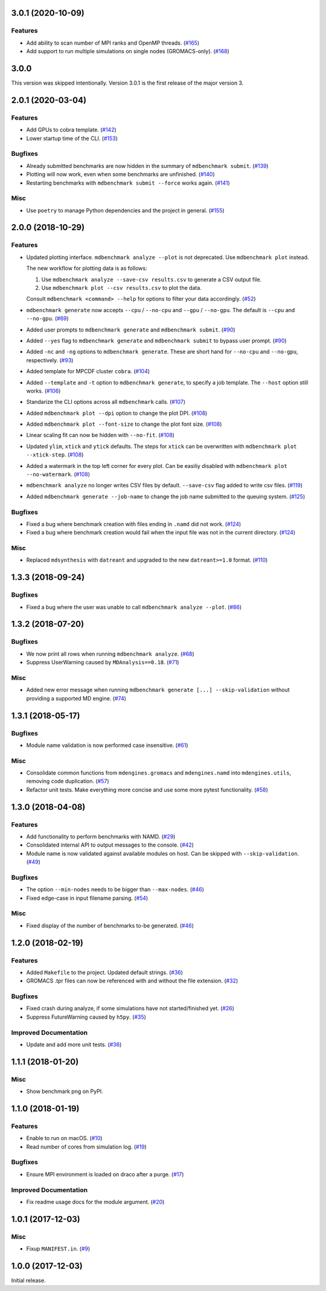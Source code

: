 3.0.1 (2020-10-09)
==================

Features
--------

- Add ability to scan number of MPI ranks and OpenMP threads. (`#165 <https://github.com/bio-phys/MDBenchmark/issues/165>`_)
- Add support to run multiple simulations on single nodes (GROMACS-only). (`#168 <https://github.com/bio-phys/MDBenchmark/issues/168>`_)

3.0.0
=====

This version was skipped intentionally. Version 3.0.1 is the first release of the major version 3.


2.0.1 (2020-03-04)
==================

Features
--------

- Add GPUs to cobra template. (`#142 <https://github.com/bio-phys/MDBenchmark/issues/142>`_)
- Lower startup time of the CLI. (`#153 <https://github.com/bio-phys/MDBenchmark/issues/153>`_)


Bugfixes
--------

- Already submitted benchmarks are now hidden in the summary of ``mdbenchmark submit``. (`#139 <https://github.com/bio-phys/MDBenchmark/issues/139>`_)
- Plotting will now work, even when some benchmarks are unfinished. (`#140 <https://github.com/bio-phys/MDBenchmark/issues/140>`_)
- Restarting benchmarks with ``mdbenchmark submit --force`` works again. (`#141 <https://github.com/bio-phys/MDBenchmark/issues/141>`_)


Misc
----

- Use ``poetry`` to manage Python dependencies and the project in general. (`#155 <https://github.com/bio-phys/MDBenchmark/issues/155>`_)


2.0.0 (2018-10-29)
==================

Features
--------

- Updated plotting interface. ``mdbenchmark analyze --plot`` is not deprecated. Use ``mdbenchmark plot`` instead.

  The new workflow for plotting data is as follows:

  1) Use ``mdbenchmark analyze --save-csv results.csv`` to generate a CSV output file.
  2) Use ``mdbenchmark plot --csv results.csv`` to plot the data.

  Consult ``mdbenchmark <command> --help`` for options to filter your data accordingly. (`#52 <https://github.com/bio-phys/MDBenchmark/issues/52>`_)
- ``mdbenchmark generate`` now accepts ``--cpu`` / ``--no-cpu`` and ``--gpu`` / ``--no-gpu``. The default is ``--cpu`` and ``--no-gpu``. (`#69 <https://github.com/bio-phys/MDBenchmark/issues/69>`_)
- Added user prompts to ``mdbenchmark generate`` and ``mdbenchmark submit``. (`#90 <https://github.com/bio-phys/MDBenchmark/issues/90>`_)
- Added ``--yes`` flag to ``mdbenchmark generate`` and ``mdbenchmark submit`` to bypass user prompt. (`#90 <https://github.com/bio-phys/MDBenchmark/issues/90>`_)
- Added ``-nc`` and ``-ng`` options to ``mdbenchmark generate``. These are short hand for ``--no-cpu`` and ``--no-gpu``, respectively. (`#93 <https://github.com/bio-phys/MDBenchmark/issues/93>`_)
- Added template for MPCDF cluster ``cobra``. (`#104 <https://github.com/bio-phys/MDBenchmark/issues/104>`_)
- Added ``--template`` and ``-t`` option to ``mdbenchmark generate``, to specify a job template. The ``--host`` option still works. (`#106 <https://github.com/bio-phys/MDBenchmark/issues/106>`_)
- Standarize the CLI options across all ``mdbenchmark`` calls. (`#107 <https://github.com/bio-phys/MDBenchmark/issues/107>`_)
- Added ``mdbenchmark plot --dpi`` option to change the plot DPI. (`#108 <https://github.com/bio-phys/MDBenchmark/issues/108>`_)
- Added ``mdbenchmark plot --font-size`` to change the plot font size. (`#108 <https://github.com/bio-phys/MDBenchmark/issues/108>`_)
- Linear scaling fit can now be hidden with ``--no-fit``. (`#108 <https://github.com/bio-phys/MDBenchmark/issues/108>`_)
- Updated ``ylim``, ``xtick``  and ``ytick`` defaults. The steps for ``xtick`` can be overwritten with ``mdbenchmark plot --xtick-step``. (`#108 <https://github.com/bio-phys/MDBenchmark/issues/108>`_)
- Added a watermark in the top left corner for every plot. Can be easiliy disabled with ``mdbenchmark plot --no-watermark``. (`#108 <https://github.com/bio-phys/MDBenchmark/issues/108>`_)
- ``mdbenchmark analyze`` no longer writes CSV files by default. ``--save-csv`` flag added to write csv files. (`#119 <https://github.com/bio-phys/MDBenchmark/issues/119>`_)
- Added ``mdbenchmark generate --job-name`` to change the job name submitted to the queuing system. (`#125 <https://github.com/bio-phys/MDBenchmark/issues/125>`_)


Bugfixes
--------

- Fixed a bug where benchmark creation with files ending in ``.namd`` did not work. (`#124 <https://github.com/bio-phys/MDBenchmark/issues/124>`_)
- Fixed a bug where benchmark creation would fail when the input file was not in the current directory. (`#124 <https://github.com/bio-phys/MDBenchmark/issues/124>`_)


Misc
----

- Replaced ``mdsynthesis`` with ``datreant`` and upgraded to the new ``datreant>=1.0`` format. (`#110 <https://github.com/bio-phys/MDBenchmark/issues/110>`_)


1.3.3 (2018-09-24)
==================

Bugfixes
--------

- Fixed a bug where the user was unable to call ``mdbenchmark analyze --plot``. (`#86 <https://github.com/bio-phys/MDBenchmark/issues/86>`_)


1.3.2 (2018-07-20)
==================

Bugfixes
--------

- We now print all rows when running ``mdbenchmark analyze``. (`#68 <https://github.com/bio-phys/MDBenchmark/issues/68>`_)
- Suppress UserWarning caused by ``MDAnalysis==0.18``. (`#71 <https://github.com/bio-phys/MDBenchmark/issues/71>`_)


Misc
----

- Added new error message when running ``mdbenchmark generate [...] --skip-validation`` without providing a supported MD engine. (`#74 <https://github.com/bio-phys/MDBenchmark/issues/74>`_)


1.3.1 (2018-05-17)
==================

Bugfixes
--------

- Module name validation is now performed case insensitive. (`#61 <https://github.com/bio-phys/MDBenchmark/issues/61>`_)


Misc
----
- Consolidate common functions from ``mdengines.gromacs`` and ``mdengines.namd`` into ``mdengines.utils``, removing code duplication. (`#57 <https://github.com/bio-phys/MDBenchmark/issues/57>`_)
- Refactor unit tests. Make everything more concise and use some more pytest functionality. (`#58 <https://github.com/bio-phys/MDBenchmark/issues/58>`_)


1.3.0 (2018-04-08)
==================

Features
--------

- Add functionality to perform benchmarks with NAMD. (`#29 <https://github.com/bio-phys/MDBenchmark/issues/29>`_)
- Consolidated internal API to output messages to the console. (`#42 <https://github.com/bio-phys/MDBenchmark/issues/42>`_)
- Module name is now validated against available modules on host. Can be
  skipped with ``--skip-validation``. (`#49 <https://github.com/bio-phys/MDBenchmark/issues/49>`_)


Bugfixes
--------

- The option ``--min-nodes`` needs to be bigger than ``--max-nodes``. (`#46 <https://github.com/bio-phys/MDBenchmark/issues/46>`_)
- Fixed edge-case in input filename parsing. (`#54 <https://github.com/bio-phys/MDBenchmark/issues/54>`_)


Misc
----

- Fixed display of the number of benchmarks to-be generated. (`#46 <https://github.com/bio-phys/MDBenchmark/issues/46>`_)


1.2.0 (2018-02-19)
==================

Features
--------

- Added ``Makefile`` to the project. Updated default strings. (`#36 <https://github.com/bio-phys/MDBenchmark/issues/36>`_)
- GROMACS .tpr files can now be referenced with and without the file extension. (`#32 <https://github.com/bio-phys/MDBenchmark/issues/32>`_)


Bugfixes
--------

- Fixed crash during analyze, if some simulations have not started/finished yet. (`#26 <https://github.com/bio-phys/MDBenchmark/issues/26>`_)
- Suppress FutureWarning caused by ``h5py``. (`#35 <https://github.com/bio-phys/MDBenchmark/issues/35>`_)

Improved Documentation
----------------------

- Update and add more unit tests. (`#36 <https://github.com/bio-phys/MDBenchmark/issues/36>`_)


1.1.1 (2018-01-20)
==================

Misc
----
- Show benchmark png on PyPI.


1.1.0 (2018-01-19)
==================

Features
--------

- Enable to run on macOS. (`#10 <https://github.com/bio-phys/MDBenchmark/issues/10>`_)
- Read number of cores from simulation log. (`#19 <https://github.com/bio-phys/MDBenchmark/issues/19>`_)


Bugfixes
--------

- Ensure MPI environment is loaded on draco after a purge. (`#17 <https://github.com/bio-phys/MDBenchmark/issues/17>`_)


Improved Documentation
----------------------

- Fix readme usage docs for the module argument. (`#20 <https://github.com/bio-phys/MDBenchmark/issues/20>`_)


1.0.1 (2017-12-03)
==================

Misc
----

- Fixup ``MANIFEST.in``. (`#9 <https://github.com/bio-phys/MDBenchmark/issues/9>`_)


1.0.0 (2017-12-03)
==================

Initial release.
